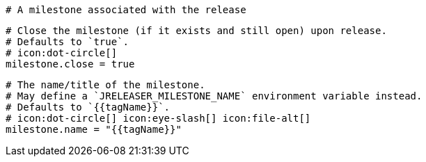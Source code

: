  # A milestone associated with the release

  # Close the milestone (if it exists and still open) upon release.
  # Defaults to `true`.
  # icon:dot-circle[]
  milestone.close = true

  # The name/title of the milestone.
  # May define a `JRELEASER_MILESTONE_NAME` environment variable instead.
  # Defaults to `{{tagName}}`.
  # icon:dot-circle[] icon:eye-slash[] icon:file-alt[]
  milestone.name = "{{tagName}}"
